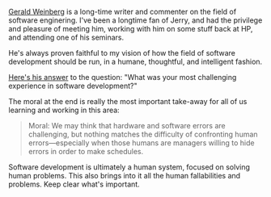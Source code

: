 [[http://www.geraldmweinberg.com/][Gerald Weinberg]] is a long-time
writer and commenter on the field of software enginering. I've been a
longtime fan of Jerry, and had the privilege and pleasure of meeting
him, working with him on some stuff back at HP, and attending one of his
seminars.

He's always proven faithful to my vision of how the field of software
development should be run, in a humane, thoughtful, and intelligent
fashion.

[[file:%7B%7Bpost.source%7D%7D][Here's his answer]] to the question:
"What was your most challenging experience in software development?"

The moral at the end is really the most important take-away for all of
us learning and working in this area:

#+BEGIN_QUOTE
  Moral: We may think that hardware and software errors are challenging,
  but nothing matches the difficulty of confronting human
  errors---especially when those humans are managers willing to hide
  errors in order to make schedules.
#+END_QUOTE

Software development is ultimately a human system, focused on solving
human problems. This also brings into it all the human fallabilities and
problems. Keep clear what's important.
